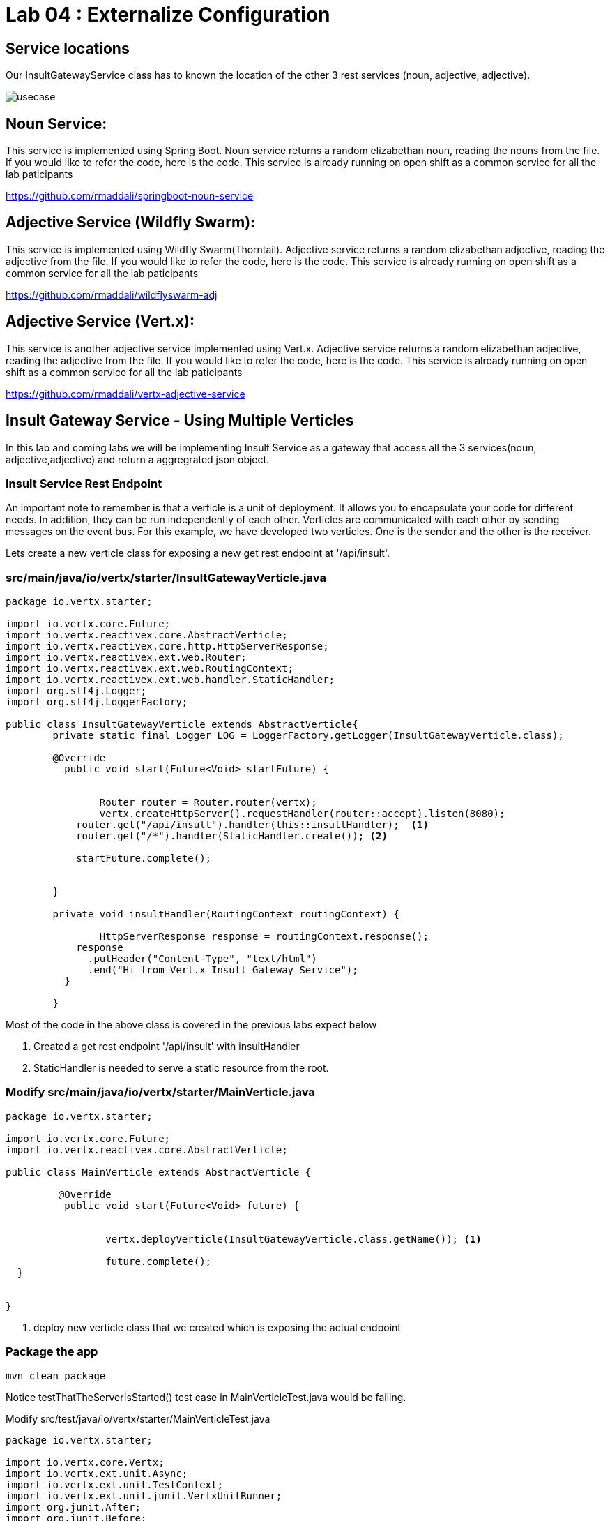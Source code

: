 = Lab 04 : Externalize Configuration

:source-highlighter: coderay



== Service locations

Our InsultGatewayService class has to known the location of the other 3 rest services (noun, adjective, adjective). 



image::./images/usecase.png[]





==  Noun Service: 
This service is implemented using Spring Boot. Noun service returns a random elizabethan noun, reading the nouns from the file. If you would like to refer the code, here is the code. This service is already running on open shift as a common service for all the lab paticipants

https://github.com/rmaddali/springboot-noun-service


== Adjective Service (Wildfly Swarm): 
This service is implemented using Wildfly Swarm(Thorntail). Adjective service returns a random elizabethan adjective, reading the adjective from the file. If you would like to refer the code, here is the code. This service is already running on open shift as a common service for all the lab paticipants

https://github.com/rmaddali/wildflyswarm-adj

== Adjective Service (Vert.x): 
This service is another adjective service implemented using Vert.x. Adjective service returns a random elizabethan adjective, reading the adjective from the file. If you would like to refer the code, here is the code. This service is already running on open shift as a common service for all the lab paticipants

https://github.com/rmaddali/vertx-adjective-service


== Insult Gateway Service - Using Multiple Verticles

In this lab and coming labs we will be implementing Insult Service as a gateway that access all the 3 services(noun, adjective,adjective) and return a aggregrated json object.

=== Insult Service Rest Endpoint 


An important note to remember is that a verticle is a unit of deployment. It allows you to encapsulate your code for different needs. In addition, they can be run independently of each other. Verticles are communicated with each other by sending messages on the event bus. For this example, we have developed two verticles. One is the sender and the other is the receiver. 

Lets create a new verticle class for exposing a new get rest endpoint at '/api/insult'. 



=== src/main/java/io/vertx/starter/InsultGatewayVerticle.java 

[code,java]
....

package io.vertx.starter;

import io.vertx.core.Future;
import io.vertx.reactivex.core.AbstractVerticle;
import io.vertx.reactivex.core.http.HttpServerResponse;
import io.vertx.reactivex.ext.web.Router;
import io.vertx.reactivex.ext.web.RoutingContext;
import io.vertx.reactivex.ext.web.handler.StaticHandler;
import org.slf4j.Logger;
import org.slf4j.LoggerFactory;

public class InsultGatewayVerticle extends AbstractVerticle{
	private static final Logger LOG = LoggerFactory.getLogger(InsultGatewayVerticle.class);
	
	@Override
	  public void start(Future<Void> startFuture) {
		
		
		Router router = Router.router(vertx);
		vertx.createHttpServer().requestHandler(router::accept).listen(8080);
	    router.get("/api/insult").handler(this::insultHandler);  <1>
	    router.get("/*").handler(StaticHandler.create()); <2>
	    
	    startFuture.complete();


	}
	
	private void insultHandler(RoutingContext routingContext) {
		
		HttpServerResponse response = routingContext.response(); 
	    response
	      .putHeader("Content-Type", "text/html")                
	      .end("Hi from Vert.x Insult Gateway Service");                                
	  }
		
	}







....
Most of the code in the above class is covered in the previous labs expect below

1. Created a get rest endpoint '/api/insult' with insultHandler
2. StaticHandler is needed to serve a static resource from the root. 



=== Modify src/main/java/io/vertx/starter/MainVerticle.java 

[code,java]
....

package io.vertx.starter;

import io.vertx.core.Future;
import io.vertx.reactivex.core.AbstractVerticle;

public class MainVerticle extends AbstractVerticle {

	 @Override
	  public void start(Future<Void> future) {
	  
	  
		 vertx.deployVerticle(InsultGatewayVerticle.class.getName()); <1>
		 
		 future.complete();
  }
	 
	
}


....


1. deploy new verticle class that we created which is exposing the actual endpoint




=== Package the app  


[source,shell]
....
mvn clean package
....

Notice testThatTheServerIsStarted() test case in MainVerticleTest.java would be failing. 

Modify src/test/java/io/vertx/starter/MainVerticleTest.java

[source,java]
....
package io.vertx.starter;

import io.vertx.core.Vertx;
import io.vertx.ext.unit.Async;
import io.vertx.ext.unit.TestContext;
import io.vertx.ext.unit.junit.VertxUnitRunner;
import org.junit.After;
import org.junit.Before;
import org.junit.Test;
import org.junit.runner.RunWith;

@RunWith(VertxUnitRunner.class)
public class MainVerticleTest {

  private Vertx vertx;

  @Before
  public void setUp(TestContext tc) {
    vertx = Vertx.vertx();
    vertx.deployVerticle(MainVerticle.class.getName(), tc.asyncAssertSuccess());
    vertx.deployVerticle(InsultGatewayVerticle.class.getName(), tc.asyncAssertSuccess()); <1>
  }

  @After
  public void tearDown(TestContext tc) {
    vertx.close(tc.asyncAssertSuccess());
  }

  @Test
  public void testThatTheServerIsStarted(TestContext tc) {
    Async async = tc.async();
    vertx.createHttpClient().getNow(8080, "localhost", "/api/insult", response -> { <2>
      tc.assertEquals(response.statusCode(), 200);
      response.bodyHandler(body -> {
        tc.assertTrue(body.length() > 0);
        tc.assertTrue(body.toString().equalsIgnoreCase("Hi from Vert.x Insult Gateway Service"));
        async.complete();
      });
    });
  }

}
....
1. deploy new verticle class that we created which is exposing the actual endpoint
2. changed the url to point the newly created service


Run the following command. Failing test case should pass now. 

[source,shell]
....
mvn clean package

[INFO] Including com.fasterxml.jackson.core:jackson-annotations:jar:2.9.5 in the shaded jar.
[INFO] Including io.vertx:vertx-rx-java2:jar:3.5.2 in the shaded jar.
[INFO] Including io.reactivex.rxjava2:rxjava:jar:2.1.9 in the shaded jar.
[INFO] Including org.reactivestreams:reactive-streams:jar:1.0.2 in the shaded jar.
[INFO] Including io.vertx:vertx-web:jar:3.5.2 in the shaded jar.
[INFO] Including io.vertx:vertx-auth-common:jar:3.5.2 in the shaded jar.
[INFO] Including io.vertx:vertx-bridge-common:jar:3.5.2 in the shaded jar.
[INFO] Including org.slf4j:slf4j-api:jar:1.7.25 in the shaded jar.
[INFO] Including org.slf4j:slf4j-simple:jar:1.7.25 in the shaded jar.
[INFO] Including org.apache.logging.log4j:log4j-api:jar:2.11.1 in the shaded jar.
[INFO] Including org.apache.logging.log4j:log4j-core:jar:2.11.1 in the shaded jar.
[INFO] ------------------------------------------------------------------------
[INFO] BUILD SUCCESS
[INFO] ------------------------------------------------------------------------
[INFO] Total time: 4.504 s
[INFO] Finished at: 2018-10-08T01:40:54-04:00
[INFO] ------------------------------------------------------------------------
...



.
   

